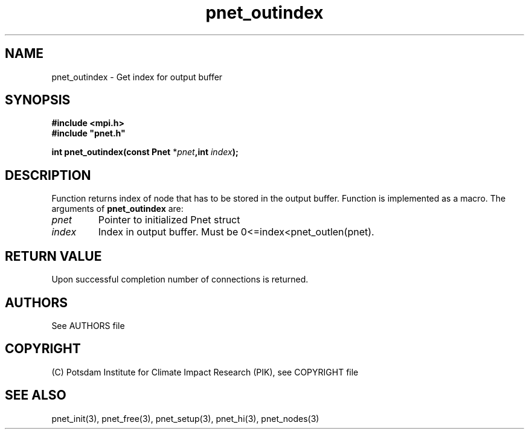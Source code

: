 .TH pnet_outindex 3  "October 21, 2008" "version 1.0.003" "Pnet programmers manual"
.SH NAME
pnet_outindex \- Get index for output buffer
.SH SYNOPSIS
.nf
\fB#include <mpi.h>
#include "pnet.h"

int pnet_outindex(const Pnet\fP *\fIpnet\fB,int \fIindex\fB);\fP
.fi
.SH DESCRIPTION
Function returns index of node that has to be stored in the output buffer. Function is implemented as a macro.
The arguments of \fBpnet_outindex\fP are:
.TP
.I pnet
Pointer to initialized Pnet struct 
.TP
.I index
Index in output buffer. Must be 0<=index<pnet_outlen(pnet).
.SH RETURN VALUE
Upon successful completion number of connections is returned.

.SH AUTHORS

See AUTHORS file

.SH COPYRIGHT

(C) Potsdam Institute for Climate Impact Research (PIK), see COPYRIGHT file

.SH SEE ALSO
pnet_init(3), pnet_free(3), pnet_setup(3), pnet_hi(3), pnet_nodes(3)
